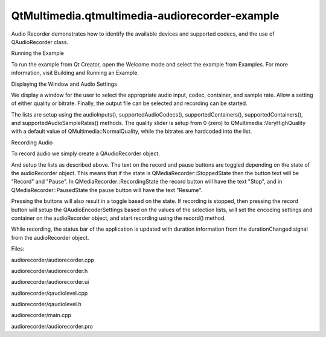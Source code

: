 QtMultimedia.qtmultimedia-audiorecorder-example
===============================================

.. raw:: html

   <p>

Audio Recorder demonstrates how to identify the available devices and
supported codecs, and the use of QAudioRecorder class.

.. raw:: html

   </p>

.. raw:: html

   <p class="centerAlign">

.. raw:: html

   </p>

.. raw:: html

   <h2 id="running-the-example">

Running the Example

.. raw:: html

   </h2>

.. raw:: html

   <p>

To run the example from Qt Creator, open the Welcome mode and select the
example from Examples. For more information, visit Building and Running
an Example.

.. raw:: html

   </p>

.. raw:: html

   <h2 id="displaying-the-window-and-audio-settings">

Displaying the Window and Audio Settings

.. raw:: html

   </h2>

.. raw:: html

   <p>

We display a window for the user to select the appropriate audio input,
codec, container, and sample rate. Allow a setting of either quality or
bitrate. Finally, the output file can be selected and recording can be
started.

.. raw:: html

   </p>

.. raw:: html

   <p>

The lists are setup using the audioInputs(), supportedAudioCodecs(),
supportedContainers(), supportedContainers(), and
supportedAudioSampleRates() methods. The quality slider is setup from 0
(zero) to QMultimedia::VeryHighQuality with a default value of
QMultimedia::NormalQuality, while the bitrates are hardcoded into the
list.

.. raw:: html

   </p>

.. raw:: html

   <h2 id="recording-audio">

Recording Audio

.. raw:: html

   </h2>

.. raw:: html

   <p>

To record audio we simply create a QAudioRecorder object.

.. raw:: html

   </p>

.. raw:: html

   <pre class="cpp">audioRecorder <span class="operator">=</span> <span class="keyword">new</span> <span class="type">QAudioRecorder</span>(<span class="keyword">this</span>);</pre>

.. raw:: html

   <p>

And setup the lists as described above. The text on the record and pause
buttons are toggled depending on the state of the audioRecorder object.
This means that if the state is QMediaRecorder::StoppedState then the
button text will be "Record" and "Pause". In
QMediaRecorder::RecordingState the record button will have the text
"Stop", and in QMediaRecorder::PausedState the pause button will have
the text "Resume".

.. raw:: html

   </p>

.. raw:: html

   <p>

Pressing the buttons will also result in a toggle based on the state. If
recording is stopped, then pressing the record button will setup the
QAudioEncoderSettings based on the values of the selection lists, will
set the encoding settings and container on the audioRecorder object, and
start recording using the record() method.

.. raw:: html

   </p>

.. raw:: html

   <pre class="cpp">    <span class="type">QAudioEncoderSettings</span> settings;
   settings<span class="operator">.</span>setCodec(boxValue(ui<span class="operator">-</span><span class="operator">&gt;</span>audioCodecBox)<span class="operator">.</span>toString());
   settings<span class="operator">.</span>setSampleRate(boxValue(ui<span class="operator">-</span><span class="operator">&gt;</span>sampleRateBox)<span class="operator">.</span>toInt());
   settings<span class="operator">.</span>setBitRate(boxValue(ui<span class="operator">-</span><span class="operator">&gt;</span>bitrateBox)<span class="operator">.</span>toInt());
   settings<span class="operator">.</span>setQuality(<span class="type">QMultimedia</span><span class="operator">::</span>EncodingQuality(ui<span class="operator">-</span><span class="operator">&gt;</span>qualitySlider<span class="operator">-</span><span class="operator">&gt;</span>value()));
   settings<span class="operator">.</span>setEncodingMode(ui<span class="operator">-</span><span class="operator">&gt;</span>constantQualityRadioButton<span class="operator">-</span><span class="operator">&gt;</span>isChecked() <span class="operator">?</span>
   <span class="type">QMultimedia</span><span class="operator">::</span>ConstantQualityEncoding :
   <span class="type">QMultimedia</span><span class="operator">::</span>ConstantBitRateEncoding);
   <span class="type">QString</span> container <span class="operator">=</span> boxValue(ui<span class="operator">-</span><span class="operator">&gt;</span>containerBox)<span class="operator">.</span>toString();
   audioRecorder<span class="operator">-</span><span class="operator">&gt;</span>setEncodingSettings(settings<span class="operator">,</span> <span class="type">QVideoEncoderSettings</span>()<span class="operator">,</span> container);
   audioRecorder<span class="operator">-</span><span class="operator">&gt;</span>record();</pre>

.. raw:: html

   <p>

While recording, the status bar of the application is updated with
duration information from the durationChanged signal from the
audioRecorder object.

.. raw:: html

   </p>

.. raw:: html

   <pre class="cpp">ui<span class="operator">-</span><span class="operator">&gt;</span>statusbar<span class="operator">-</span><span class="operator">&gt;</span>showMessage(tr(<span class="string">&quot;Recorded %1 sec&quot;</span>)<span class="operator">.</span>arg(duration <span class="operator">/</span> <span class="number">1000</span>));</pre>

.. raw:: html

   <p>

Files:

.. raw:: html

   </p>

.. raw:: html

   <ul>

.. raw:: html

   <li>

audiorecorder/audiorecorder.cpp

.. raw:: html

   </li>

.. raw:: html

   <li>

audiorecorder/audiorecorder.h

.. raw:: html

   </li>

.. raw:: html

   <li>

audiorecorder/audiorecorder.ui

.. raw:: html

   </li>

.. raw:: html

   <li>

audiorecorder/qaudiolevel.cpp

.. raw:: html

   </li>

.. raw:: html

   <li>

audiorecorder/qaudiolevel.h

.. raw:: html

   </li>

.. raw:: html

   <li>

audiorecorder/main.cpp

.. raw:: html

   </li>

.. raw:: html

   <li>

audiorecorder/audiorecorder.pro

.. raw:: html

   </li>

.. raw:: html

   </ul>

.. raw:: html

   <!-- @@@audiorecorder -->
